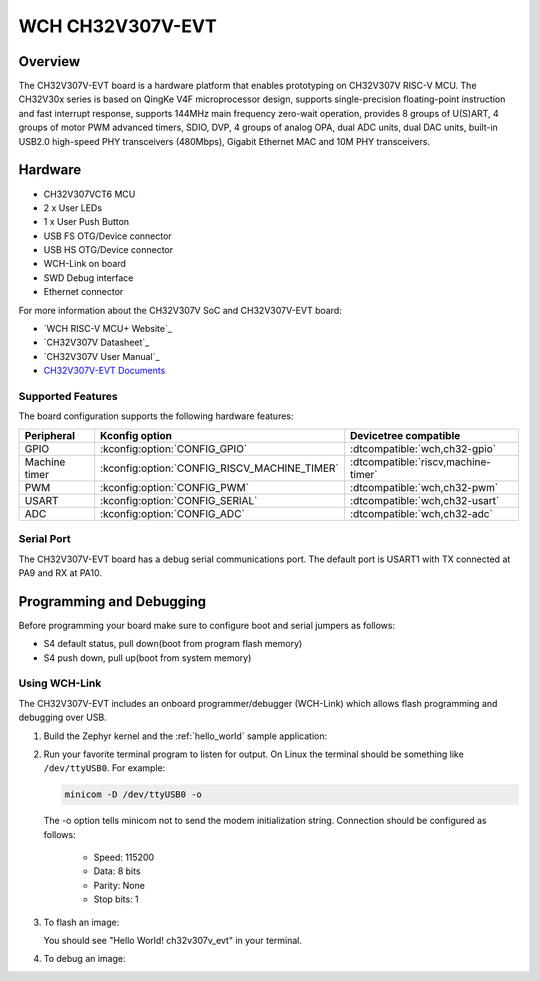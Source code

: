 .. _ch32v307v_evt:

WCH CH32V307V-EVT
##########################

Overview
********

The CH32V307V-EVT board is a hardware platform that enables prototyping
on CH32V307V RISC-V MCU. The CH32V30x series is based on QingKe V4F 
microprocessor design, supports single-precision floating-point instruction 
and fast interrupt response, supports 144MHz main frequency zero-wait 
operation, provides 8 groups of U(S)ART, 4 groups of motor PWM advanced 
timers, SDIO, DVP, 4 groups of analog OPA, dual ADC units, dual DAC units, 
built-in USB2.0 high-speed PHY transceivers (480Mbps), Gigabit Ethernet MAC 
and 10M PHY transceivers.

.. image:: img/ch32v307v_evt.jpg
     :align: center
     :alt: ch32v307v_evt

Hardware
********

- CH32V307VCT6 MCU
- 2 x User LEDs
- 1 x User Push Button
- USB FS OTG/Device connector
- USB HS OTG/Device connector
- WCH-Link on board
- SWD Debug interface
- Ethernet connector


For more information about the CH32V307V SoC and CH32V307V-EVT board:

- `WCH RISC-V MCU+ Website`_
- `CH32V307V Datasheet`_
- `CH32V307V User Manual`_
- `CH32V307V-EVT Documents`_

Supported Features
==================

The board configuration supports the following hardware features:

.. list-table::
   :header-rows: 1

   * - Peripheral
     - Kconfig option
     - Devicetree compatible
   * - GPIO
     - :kconfig:option:`CONFIG_GPIO`
     - :dtcompatible:`wch,ch32-gpio`
   * - Machine timer
     - :kconfig:option:`CONFIG_RISCV_MACHINE_TIMER`
     - :dtcompatible:`riscv,machine-timer`
   * - PWM
     - :kconfig:option:`CONFIG_PWM`
     - :dtcompatible:`wch,ch32-pwm`
   * - USART
     - :kconfig:option:`CONFIG_SERIAL`
     - :dtcompatible:`wch,ch32-usart`
   * - ADC
     - :kconfig:option:`CONFIG_ADC`
     - :dtcompatible:`wch,ch32-adc`

Serial Port
===========

The CH32V307V-EVT board has a debug serial communications port. The default port
is USART1 with TX connected at PA9 and RX at PA10.

Programming and Debugging
*************************

Before programming your board make sure to configure boot and serial jumpers
as follows:

- S4 default status, pull down(boot from program flash memory)
- S4 push down, pull up(boot from system memory)

Using WCH-Link
=============

The CH32V307V-EVT includes an onboard programmer/debugger (WCH-Link) which
allows flash programming and debugging over USB.

#. Build the Zephyr kernel and the :ref:`hello_world` sample application:

   .. zephyr-app-commands::
      :zephyr-app: samples/hello_world
      :board: ch32v307v_evt
      :goals: build
      :compact:

#. Run your favorite terminal program to listen for output. On Linux the
   terminal should be something like ``/dev/ttyUSB0``. For example:

   .. code-block:: console

      minicom -D /dev/ttyUSB0 -o

   The -o option tells minicom not to send the modem initialization
   string. Connection should be configured as follows:

      - Speed: 115200
      - Data: 8 bits
      - Parity: None
      - Stop bits: 1

#. To flash an image:

   .. zephyr-app-commands::
      :zephyr-app: samples/hello_world
      :board: ch32v307v_evt
      :goals: flash
      :compact:

   You should see "Hello World! ch32v307v_evt" in your terminal.

#. To debug an image:

   .. zephyr-app-commands::
      :zephyr-app: samples/hello_world
      :board: ch32v307v_evt
      :goals: debug
      :compact:


.. _WCH RISC-V MCU+ SoC Website:
   https://wch-ic.com/products/categories/47.html?pid=5/

.. _CH32V307V Series Datasheet:
   https://wch-ic.com/downloads/CH32V20x_30xDS0_PDF.html/

.. _CH32V307V Series User Manual:
   https://wch-ic.com/downloads/CH32FV2x_V3xRM_PDF.html/

.. _CH32V307V-EVT Documents:
   https://www.wch.cn/downloads/CH32V307EVT_ZIP.html/